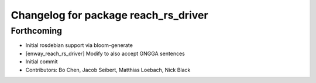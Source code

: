 ^^^^^^^^^^^^^^^^^^^^^^^^^^^^^^^^^^^^^
Changelog for package reach_rs_driver
^^^^^^^^^^^^^^^^^^^^^^^^^^^^^^^^^^^^^

Forthcoming
-----------
* Initial rosdebian support via bloom-generate
* [enway_reach_rs_driver] Modify to also accept GNGGA sentences
* Initial commit
* Contributors: Bo Chen, Jacob Seibert, Matthias Loebach, Nick Black
